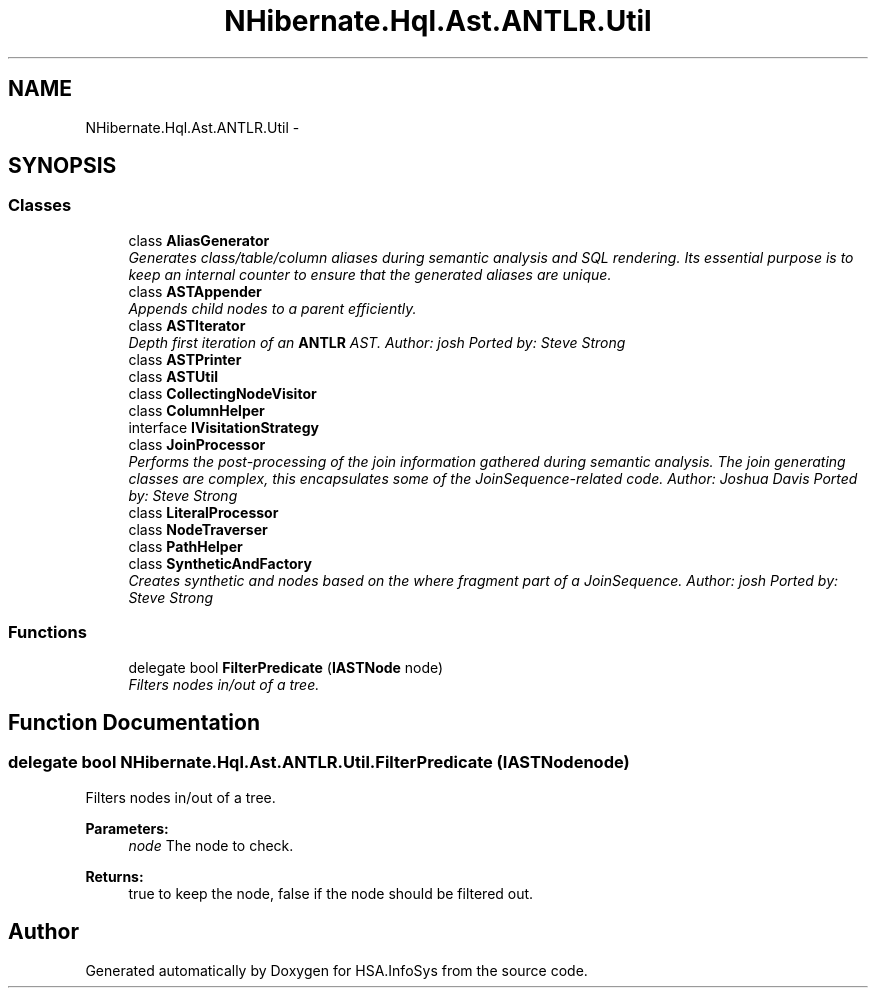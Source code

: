 .TH "NHibernate.Hql.Ast.ANTLR.Util" 3 "Fri Jul 5 2013" "Version 1.0" "HSA.InfoSys" \" -*- nroff -*-
.ad l
.nh
.SH NAME
NHibernate.Hql.Ast.ANTLR.Util \- 
.SH SYNOPSIS
.br
.PP
.SS "Classes"

.in +1c
.ti -1c
.RI "class \fBAliasGenerator\fP"
.br
.RI "\fIGenerates class/table/column aliases during semantic analysis and SQL rendering\&. Its essential purpose is to keep an internal counter to ensure that the generated aliases are unique\&. \fP"
.ti -1c
.RI "class \fBASTAppender\fP"
.br
.RI "\fIAppends child nodes to a parent efficiently\&. \fP"
.ti -1c
.RI "class \fBASTIterator\fP"
.br
.RI "\fIDepth first iteration of an \fBANTLR\fP AST\&. Author: josh Ported by: Steve Strong \fP"
.ti -1c
.RI "class \fBASTPrinter\fP"
.br
.ti -1c
.RI "class \fBASTUtil\fP"
.br
.ti -1c
.RI "class \fBCollectingNodeVisitor\fP"
.br
.ti -1c
.RI "class \fBColumnHelper\fP"
.br
.ti -1c
.RI "interface \fBIVisitationStrategy\fP"
.br
.ti -1c
.RI "class \fBJoinProcessor\fP"
.br
.RI "\fIPerforms the post-processing of the join information gathered during semantic analysis\&. The join generating classes are complex, this encapsulates some of the JoinSequence-related code\&. Author: Joshua Davis Ported by: Steve Strong \fP"
.ti -1c
.RI "class \fBLiteralProcessor\fP"
.br
.ti -1c
.RI "class \fBNodeTraverser\fP"
.br
.ti -1c
.RI "class \fBPathHelper\fP"
.br
.ti -1c
.RI "class \fBSyntheticAndFactory\fP"
.br
.RI "\fICreates synthetic and nodes based on the where fragment part of a JoinSequence\&. Author: josh Ported by: Steve Strong \fP"
.in -1c
.SS "Functions"

.in +1c
.ti -1c
.RI "delegate bool \fBFilterPredicate\fP (\fBIASTNode\fP node)"
.br
.RI "\fIFilters nodes in/out of a tree\&. \fP"
.in -1c
.SH "Function Documentation"
.PP 
.SS "delegate bool NHibernate\&.Hql\&.Ast\&.ANTLR\&.Util\&.FilterPredicate (\fBIASTNode\fPnode)"

.PP
Filters nodes in/out of a tree\&. 
.PP
\fBParameters:\fP
.RS 4
\fInode\fP The node to check\&.
.RE
.PP
\fBReturns:\fP
.RS 4
true to keep the node, false if the node should be filtered out\&.
.RE
.PP

.SH "Author"
.PP 
Generated automatically by Doxygen for HSA\&.InfoSys from the source code\&.

